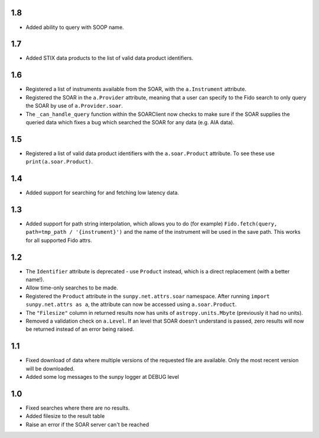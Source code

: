 1.8
===
- Added ability to query with SOOP name.

1.7
===
- Added STIX data products to the list of valid data product identifiers.

1.6
===
- Registered a list of instruments available from the SOAR, with the ``a.Instrument`` attribute.
- Registered the SOAR in the ``a.Provider`` attribute, meaning that a user can specify to the Fido search to only query the SOAR by use of ``a.Provider.soar``.
- The ``_can_handle_query`` function within the SOARClient now checks to make sure if the SOAR supplies the queried data which fixes a bug which searched the SOAR for any data (e.g. AIA data).

1.5
===
- Registered a list of valid data product identifiers with the ``a.soar.Product`` attribute. To see these use ``print(a.soar.Product)``.
1.4
===
- Added support for searching for and fetching low latency data.

1.3
===

- Added support for path string interpolation, which allows you to do (for example)
  ``Fido.fetch(query, path=tmp_path / '{instrument}')`` and the name of the instrument will be used in the save path.
  This works for all supported Fido attrs.

1.2
===
- The ``Identifier`` attribute is deprecated - use ``Product`` instead, which
  is a direct replacement (with a better name!).
- Allow time-only searches to be made.
- Registered the ``Product`` attribute in the ``sunpy.net.attrs.soar``
  namespace. After running ``import sunpy.net.attrs as a``, the attribute can
  now be accessed using ``a.soar.Product``.
- The ``"Filesize"`` column in returned results now has units of
  ``astropy.units.Mbyte`` (previously it had no units).
- Removed a validation check on ``a.Level``. If an level that SOAR doesn't
  understand is passed, zero results will now be returned instead of an error
  being raised.

1.1
===
- Fixed download of data where multiple versions of the requested file are
  available. Only the most recent version will be downloaded.
- Added some log messages to the sunpy logger at DEBUG level

1.0
===
- Fixed searches where there are no results.
- Added filesize to the result table
- Raise an error if the SOAR server can't be reached
